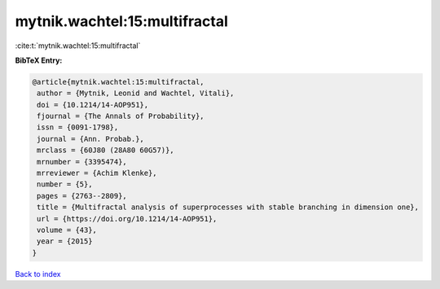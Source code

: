 mytnik.wachtel:15:multifractal
==============================

:cite:t:`mytnik.wachtel:15:multifractal`

**BibTeX Entry:**

.. code-block:: bibtex

   @article{mytnik.wachtel:15:multifractal,
    author = {Mytnik, Leonid and Wachtel, Vitali},
    doi = {10.1214/14-AOP951},
    fjournal = {The Annals of Probability},
    issn = {0091-1798},
    journal = {Ann. Probab.},
    mrclass = {60J80 (28A80 60G57)},
    mrnumber = {3395474},
    mrreviewer = {Achim Klenke},
    number = {5},
    pages = {2763--2809},
    title = {Multifractal analysis of superprocesses with stable branching in dimension one},
    url = {https://doi.org/10.1214/14-AOP951},
    volume = {43},
    year = {2015}
   }

`Back to index <../By-Cite-Keys.rst>`_
